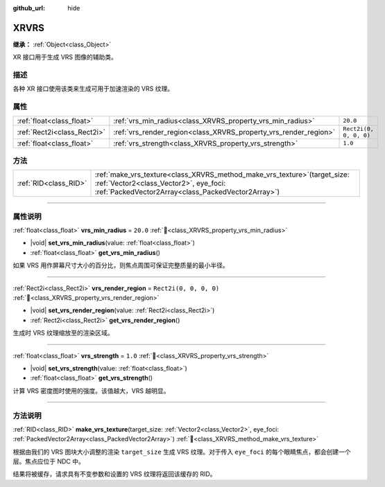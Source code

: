 :github_url: hide

.. DO NOT EDIT THIS FILE!!!
.. Generated automatically from Godot engine sources.
.. Generator: https://github.com/godotengine/godot/tree/4.4/doc/tools/make_rst.py.
.. XML source: https://github.com/godotengine/godot/tree/4.4/doc/classes/XRVRS.xml.

.. _class_XRVRS:

XRVRS
=====

**继承：** :ref:`Object<class_Object>`

XR 接口用于生成 VRS 图像的辅助类。

.. rst-class:: classref-introduction-group

描述
----

各种 XR 接口使用该类来生成可用于加速渲染的 VRS 纹理。

.. rst-class:: classref-reftable-group

属性
----

.. table::
   :widths: auto

   +-----------------------------+------------------------------------------------------------------+------------------------+
   | :ref:`float<class_float>`   | :ref:`vrs_min_radius<class_XRVRS_property_vrs_min_radius>`       | ``20.0``               |
   +-----------------------------+------------------------------------------------------------------+------------------------+
   | :ref:`Rect2i<class_Rect2i>` | :ref:`vrs_render_region<class_XRVRS_property_vrs_render_region>` | ``Rect2i(0, 0, 0, 0)`` |
   +-----------------------------+------------------------------------------------------------------+------------------------+
   | :ref:`float<class_float>`   | :ref:`vrs_strength<class_XRVRS_property_vrs_strength>`           | ``1.0``                |
   +-----------------------------+------------------------------------------------------------------+------------------------+

.. rst-class:: classref-reftable-group

方法
----

.. table::
   :widths: auto

   +-----------------------+---------------------------------------------------------------------------------------------------------------------------------------------------------------------------------+
   | :ref:`RID<class_RID>` | :ref:`make_vrs_texture<class_XRVRS_method_make_vrs_texture>`\ (\ target_size\: :ref:`Vector2<class_Vector2>`, eye_foci\: :ref:`PackedVector2Array<class_PackedVector2Array>`\ ) |
   +-----------------------+---------------------------------------------------------------------------------------------------------------------------------------------------------------------------------+

.. rst-class:: classref-section-separator

----

.. rst-class:: classref-descriptions-group

属性说明
--------

.. _class_XRVRS_property_vrs_min_radius:

.. rst-class:: classref-property

:ref:`float<class_float>` **vrs_min_radius** = ``20.0`` :ref:`🔗<class_XRVRS_property_vrs_min_radius>`

.. rst-class:: classref-property-setget

- |void| **set_vrs_min_radius**\ (\ value\: :ref:`float<class_float>`\ )
- :ref:`float<class_float>` **get_vrs_min_radius**\ (\ )

如果 VRS 用作屏幕尺寸大小的百分比，则焦点周围可保证完整质量的最小半径。

.. rst-class:: classref-item-separator

----

.. _class_XRVRS_property_vrs_render_region:

.. rst-class:: classref-property

:ref:`Rect2i<class_Rect2i>` **vrs_render_region** = ``Rect2i(0, 0, 0, 0)`` :ref:`🔗<class_XRVRS_property_vrs_render_region>`

.. rst-class:: classref-property-setget

- |void| **set_vrs_render_region**\ (\ value\: :ref:`Rect2i<class_Rect2i>`\ )
- :ref:`Rect2i<class_Rect2i>` **get_vrs_render_region**\ (\ )

生成时 VRS 纹理缩放至的渲染区域。

.. rst-class:: classref-item-separator

----

.. _class_XRVRS_property_vrs_strength:

.. rst-class:: classref-property

:ref:`float<class_float>` **vrs_strength** = ``1.0`` :ref:`🔗<class_XRVRS_property_vrs_strength>`

.. rst-class:: classref-property-setget

- |void| **set_vrs_strength**\ (\ value\: :ref:`float<class_float>`\ )
- :ref:`float<class_float>` **get_vrs_strength**\ (\ )

计算 VRS 密度图时使用的强度。该值越大，VRS 越明显。

.. rst-class:: classref-section-separator

----

.. rst-class:: classref-descriptions-group

方法说明
--------

.. _class_XRVRS_method_make_vrs_texture:

.. rst-class:: classref-method

:ref:`RID<class_RID>` **make_vrs_texture**\ (\ target_size\: :ref:`Vector2<class_Vector2>`, eye_foci\: :ref:`PackedVector2Array<class_PackedVector2Array>`\ ) :ref:`🔗<class_XRVRS_method_make_vrs_texture>`

根据由我们的 VRS 图块大小调整的渲染 ``target_size`` 生成 VRS 纹理。对于传入 ``eye_foci`` 的每个眼睛焦点，都会创建一个层。焦点应位于 NDC 中。

结果将被缓存，请求具有不变参数和设置的 VRS 纹理将返回该缓存的 RID。

.. |virtual| replace:: :abbr:`virtual (本方法通常需要用户覆盖才能生效。)`
.. |const| replace:: :abbr:`const (本方法无副作用，不会修改该实例的任何成员变量。)`
.. |vararg| replace:: :abbr:`vararg (本方法除了能接受在此处描述的参数外，还能够继续接受任意数量的参数。)`
.. |constructor| replace:: :abbr:`constructor (本方法用于构造某个类型。)`
.. |static| replace:: :abbr:`static (调用本方法无需实例，可直接使用类名进行调用。)`
.. |operator| replace:: :abbr:`operator (本方法描述的是使用本类型作为左操作数的有效运算符。)`
.. |bitfield| replace:: :abbr:`BitField (这个值是由下列位标志构成位掩码的整数。)`
.. |void| replace:: :abbr:`void (无返回值。)`
